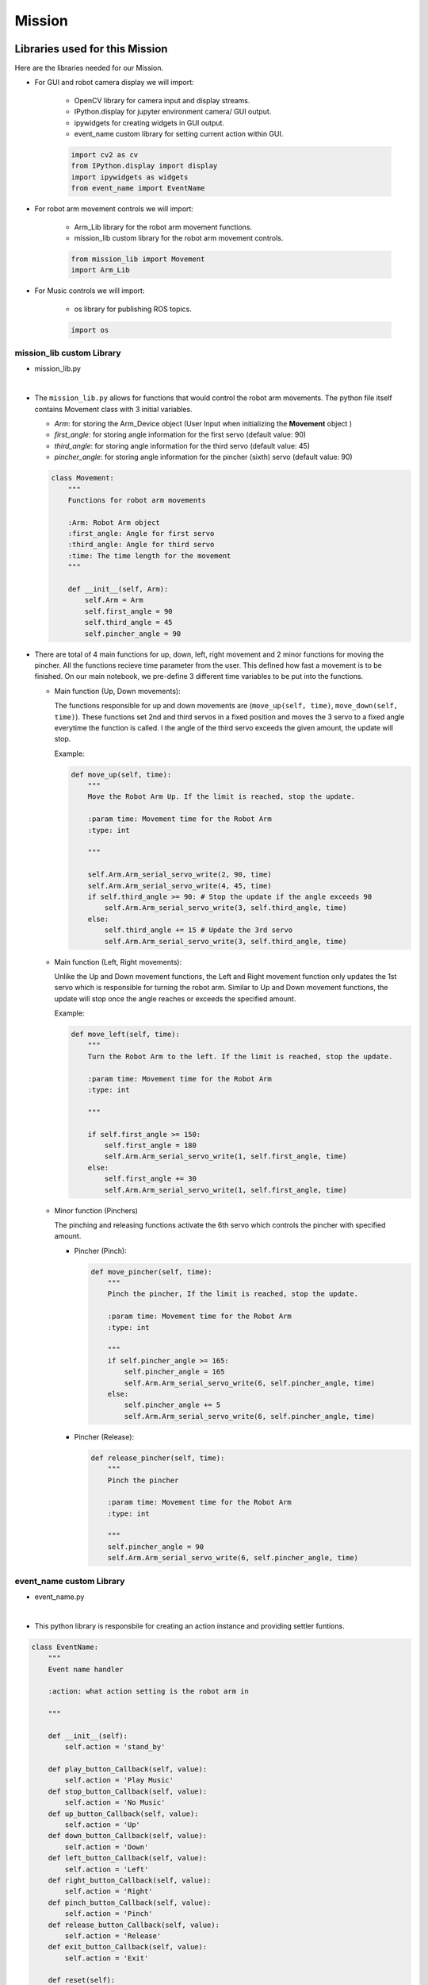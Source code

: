 Mission
================

.. raw:: html

    <div style="background: #C3F8FF" class="admonition note custom">
        <p style="background: light-blue" class="admonition-title">
            Project Name: Robot Arm Control System
        </p>
        <div class="line-block">
            <div class="line"><strong>-</strong> Create a custom robot arm control system.</div>
            <div class="line"><strong>-</strong> System should be able to:</div>
            <div class="line">&emsp;<strong>1.</strong>  Generate Graphical User Interface (GUI) that displays the robot arm camera.</div>
            <div class="line">&emsp;<strong>2.</strong> Controls that would allow the robot arm to move and pick up objects.</div>
            <div class="line">&emsp;<strong>3.</strong> Ability to play and stop the music while operating above tasks.</div>
        </div>
    </div>


Libraries used for this Mission
------------------------------------------

Here are the libraries needed for our Mission.

- For GUI and robot camera display we will import:

    - OpenCV library for camera input and display streams. 
    - IPython.display for jupyter environment camera/ GUI output.
    - ipywidgets for creating widgets in GUI output.  
    - event_name custom library for setting current action within GUI.  
    
    .. code-block:: python 

        import cv2 as cv
        from IPython.display import display
        import ipywidgets as widgets
        from event_name import EventName

- For robot arm movement controls we will import:

    - Arm_Lib library for the robot arm movement functions.
    - mission_lib custom library for the robot arm movement controls.

    .. code-block:: python

        from mission_lib import Movement
        import Arm_Lib

- For Music controls we will import:

    - os library for publishing ROS topics.

    .. code-block:: python 

        import os


mission_lib custom Library
^^^^^^^^^^^^^^^^^^^^^^^^^^^^^

- mission_lib.py

.. thumbnail:: /_images/Day1/2.robot_arm/mission_lib.png

|

- The ``mission_lib.py`` allows for functions that would control the robot arm movements.  
  The python file itself contains Movement class with 3 initial variables.

  - *Arm*: for storing the Arm_Device object (User Input when initializing the **Movement** object )
  - *first_angle*: for storing angle information for the first servo (default value: 90)
  - *third_angle*: for storing angle information for the third servo (default value: 45)
  - *pincher_angle*: for storing angle information for the pincher (sixth) servo (default value: 90) 

  .. code-block:: python 

    class Movement:
        """
        Functions for robot arm movements
        
        :Arm: Robot Arm object
        :first_angle: Angle for first servo
        :third_angle: Angle for third servo
        :time: The time length for the movement 
        """
        
        def __init__(self, Arm):
            self.Arm = Arm
            self.first_angle = 90
            self.third_angle = 45
            self.pincher_angle = 90

- There are total of 4 main functions for up, down, left, right movement and 2 minor functions for moving the pincher. 
  All the functions recieve time parameter from the user. This defined how fast a movement is to be finished. On our main notebook, we pre-define 3 different time variables to be put into the functions.

  - Main function (Up, Down movements):
  
    The functions responsible for up and down movements are (``move_up(self, time)``, ``move_down(self, time)``). 
    These functions set 2nd and third servos in a fixed position and moves the 3 servo to a fixed angle everytime the function is called. 
    I the angle of the third servo exceeds the given amount, the update will stop. 

    Example:

    .. code-block:: python

        def move_up(self, time):
            """
            Move the Robot Arm Up. If the limit is reached, stop the update. 
            
            :param time: Movement time for the Robot Arm 
            :type: int
            
            """
            
            self.Arm.Arm_serial_servo_write(2, 90, time)
            self.Arm.Arm_serial_servo_write(4, 45, time)
            if self.third_angle >= 90: # Stop the update if the angle exceeds 90
                self.Arm.Arm_serial_servo_write(3, self.third_angle, time)
            else:
                self.third_angle += 15 # Update the 3rd servo
                self.Arm.Arm_serial_servo_write(3, self.third_angle, time)

  - Main function (Left, Right movements):
    
    Unlike the Up and Down movement functions, the Left and Right movement function only updates the 1st servo which is responsible for turning the robot arm.  
    Similar to Up and Down movement functions, the update will stop once the angle reaches or exceeds the specified amount. 

    Example:

    .. code-block:: python 

        def move_left(self, time):
            """
            Turn the Robot Arm to the left. If the limit is reached, stop the update. 
            
            :param time: Movement time for the Robot Arm 
            :type: int
            
            """
            
            if self.first_angle >= 150:
                self.first_angle = 180
                self.Arm.Arm_serial_servo_write(1, self.first_angle, time)
            else:
                self.first_angle += 30
                self.Arm.Arm_serial_servo_write(1, self.first_angle, time)


  - Minor function (Pinchers)

    The pinching and releasing functions activate the 6th servo which controls the pincher with specified amount. 

    - Pincher (Pinch):

      .. code-block:: python 

        def move_pincher(self, time):
            """
            Pinch the pincher, If the limit is reached, stop the update. 
            
            :param time: Movement time for the Robot Arm 
            :type: int
            
            """
            if self.pincher_angle >= 165:
                self.pincher_angle = 165
                self.Arm.Arm_serial_servo_write(6, self.pincher_angle, time)
            else:
                self.pincher_angle += 5
                self.Arm.Arm_serial_servo_write(6, self.pincher_angle, time)


    - Pincher (Release):

      .. code-block:: python 

        def release_pincher(self, time):
            """
            Pinch the pincher
            
            :param time: Movement time for the Robot Arm 
            :type: int
            
            """
            self.pincher_angle = 90
            self.Arm.Arm_serial_servo_write(6, self.pincher_angle, time)


event_name custom Library
^^^^^^^^^^^^^^^^^^^^^^^^^^^^^

- event_name.py

.. thumbnail:: /_images/Day1/2.robot_arm/event_name.png

|

- This python library is responsbile for creating an action instance and providing settler funtions. 

.. code-block:: python 

    class EventName:
        """
        Event name handler
        
        :action: what action setting is the robot arm in
        
        """
        
        def __init__(self):
            self.action = 'stand_by'
            
        def play_button_Callback(self, value):
            self.action = 'Play Music'
        def stop_button_Callback(self, value):
            self.action = 'No Music'
        def up_button_Callback(self, value):
            self.action = 'Up'
        def down_button_Callback(self, value):
            self.action = 'Down'
        def left_button_Callback(self, value):
            self.action = 'Left'
        def right_button_Callback(self, value):
            self.action = 'Right'
        def pinch_button_Callback(self, value):
            self.action = 'Pinch'
        def release_button_Callback(self, value):
            self.action = 'Release'
        def exit_button_Callback(self, value):
            self.action = 'Exit'
        
        def reset(self):
            self.action = 'stand_by'


Lets Start the Mission!!!
----------------------------

Open the mission folder and open the mission.ipynb file.

- mission.ipynb

.. thumbnail:: /_images/Day1/2.robot_arm/mission.png

|

- To control the robot arm from code, don't forget to shut down the docker container. See `here <https://zeta-edu-lecture.readthedocs.io/en/latest/lecture_courses/course_1/5.robot_arm_ex/2.basic_control/2.before_starting.html>`_.

- First, import in the necessary libraries.

  .. code-block:: python

    import cv2 as cv
    import threading
    import os
    from time import sleep
    import ipywidgets as widgets
    from mission_lib import Movement
    from event_name import EventName
    from IPython.display import display

- Import and initialize the Arm Device.

    .. code-block:: python

        import Arm_Lib
        Arm = Arm_Lib.Arm_Device()
        joints_0 = [90, 90, 90, 90, 90, 90]
        Arm.Arm_serial_servo_write6_array(joints_0, 1000)

- Initialize the Movement and Event name objects. When initializing Movement object, provide the Arm object as the parameter. 

    .. code-block:: python 

        movement = Movement(Arm)
        e = EventName()

- Initialize the different speeds of the robot arm.

    .. code-block:: python 

        move_speed = {"Slow": 1500,
                    "Regular": 1000,
                    "Fast": 500}


- Create the GUI widgets:

    .. code-block:: python 

        button_layout = widgets.Layout(width='200px', height='60px', align_self='center')
        short_layout = widgets.Layout(width='200px', height='75px', align_self='center')

        output = widgets.Output()

        choose_movement = widgets.ToggleButtons(options=['Slow', 'Regular', 'Fast'], button_style='success',
                                                tooltips=['Description of slow', 'Description of regular', 'Description of fast'])

        # Movement Widgets
        pinch_button = widgets.Button(description='Pinch', button_style='success', layout=button_layout)

        release_button = widgets.Button(description='Release', button_style='primary', layout=button_layout)

        up_button = widgets.Button(description='Up', button_style='primary', layout=short_layout)

        down_button = widgets.Button(description='Down', button_style='primary', layout=short_layout)

        left_button = widgets.Button(description='Left', button_style='primary', layout=short_layout)

        right_button = widgets.Button(description='Right', button_style='primary', layout=short_layout)

        # Sound Widget

        play_button = widgets.Button(description='Play Sound', button_style='success', layout=button_layout)

        stop_button = widgets.Button(description='Stop Sound', button_style='success', layout=button_layout)

        # Exit Widget
        exit_button = widgets.Button(description='Exit', button_style='danger', layout=button_layout)

        imgbox = widgets.Image(format='jpg', height=480, width=640, layout=widgets.Layout(align_self='auto'))

        img_box = widgets.VBox([imgbox, choose_movement], layout=widgets.Layout(align_self='auto'))

        Slider_box = widgets.VBox([pinch_button, release_button, play_button,stop_button, exit_button],
                                layout=widgets.Layout(align_self='auto'))
        Move_box = widgets.VBox([up_button, down_button, left_button, right_button],
                                layout=widgets.Layout(align_self='auto'))

        controls_box = widgets.HBox([img_box, Move_box, Slider_box], layout=widgets.Layout(align_self='auto'))
        # ['auto', 'flex-start', 'flex-end', 'center', 'baseline', 'stretch', 'inherit', 'initial', 'unset']
    
- Create the event handlers for the widgets. We connect these handlers with our event name, so that when the user presses the buttons, the names of the action changes. 

    .. code-block:: python 

        play_button.on_click(e.play_button_Callback)
        stop_button.on_click(e.stop_button_Callback)
        pinch_button.on_click(e.pinch_button_Callback)
        release_button.on_click(e.release_button_Callback)
        up_button.on_click(e.up_button_Callback)
        down_button.on_click(e.down_button_Callback)
        left_button.on_click(e.left_button_Callback)
        right_button.on_click(e.right_button_Callback)
        exit_button.on_click(e.exit_button_Callback)
    
- Create the camera function, and open the camera of our robot arm. 

    .. code-block:: python 

        def camera():
    
            # Open camera
            capture = cv.VideoCapture(1)

- To process the incoming frames from the capture variable, create a loop. 

    .. code-block:: python 

        # Be executed in loop when the camera is opened normally 
        while True:
    
  - Within the loop grab the camera frame and resize it to (640, 480) using the *cv.resize* function. With the help of **if** function, listen to the action variable, and assign an appropriate function when the action variable is changed. 

    .. code-block:: python 

        _, img = capture.read()

        img = cv.resize(img, (640, 480))

        if e.action == 'Up':
            movement.move_up(move_speed[choose_movement.value])
            e.reset()
        if e.action == 'Down':
            movement.move_down(move_speed[choose_movement.value])
            e.reset()
        if e.action == 'Left':
            movement.move_left(move_speed[choose_movement.value])
            e.reset()
        if e.action == 'Right':
            movement.move_right(move_speed[choose_movement.value])
            e.reset()
        if e.action == 'Pinch':
            movement.move_pincher(move_speed[choose_movement.value])
            e.reset()
        if e.action == 'Release':
            movement.release_pincher(move_speed[choose_movement.value])
            e.reset()
        if e.action == 'Play Music':
            os.system('rostopic pub -1 /play_specific std_msgs/String "data: \'/root/scripts/sensor/arm_sounds/music_cari.mp3\'"')
            e.reset()
        if e.action == 'No Music':
            os.system('rostopic pub -1 /play_specific std_msgs/String "data: \'stop\'"')
            e.reset()
        if e.action == 'Exit':
            cv.destroyAllWindows()
            capture.release()
            break
        imgbox.value = cv.imencode('.jpg', img)[1].tobytes()
        sleep(0.25)

  - Execute the camera() function. Since we are working with multiple different variables and functions, wrap the process within a threat.

    .. code-block:: python 

        display(controls_box,output)
        threading.Thread(target=camera, ).start()

  - Be sure to delete the robot after exiting the GUI. 

    .. code-block:: python 

        del Arm


Pick up an object and place it somewhere else!
-------------------------------------------------

- Now that we have built our program, using the GUI control and grab an object and place it somewhere else. 

.. thumbnail:: /_images/Day1/2.robot_arm/gui.png

- gui can be manipulated as follows.

.. thumbnail:: /_images/Day1/2.robot_arm/gui_ex1.png

- You can adjust the moving speed of the robot arm using the 'slow' ,'regular', and 'fast' buttons.

.. thumbnail:: /_images/Day1/2.robot_arm/gui_ex2.png

- You can control the moving direction of the robot arm using the 'up' ,'down', 'left', and 'right' buttons.

.. thumbnail:: /_images/Day1/2.robot_arm/gui_ex3.png

- You can operate the gripper of the robot arm using the 'pinch' and 'release' buttons.

.. thumbnail:: /_images/Day1/2.robot_arm/gui_ex4.png

- You can turn the music on and off using the 'play sound' and 'stop sound' buttons.

.. thumbnail:: /_images/Day1/2.robot_arm/gui_ex5.png

- You can end using the robot arm with the 'exit' button.

.. thumbnail:: /_images/Day1/2.robot_arm/gui_ex6.png

    
(**IMPORTANT**) 
- The preset angles of the arm might not be fit for the environment you are in. Go to the ``mission_lib.py`` to change the angles or add more servo motor updates. 
- It is highly recommended that you change and experiment around the mission_lib.py file and see how the movement of the arm is set up. 